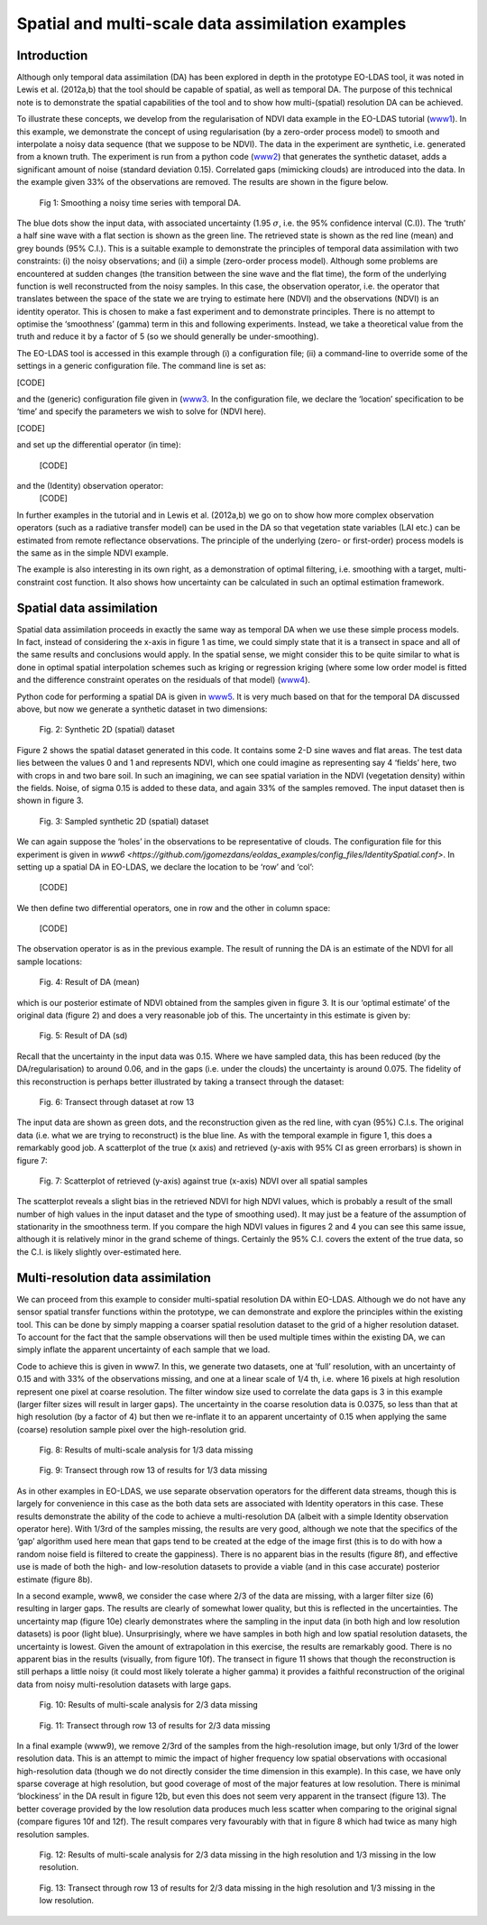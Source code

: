 **********************************************************************
Spatial and multi-scale data assimilation examples
**********************************************************************

Introduction
========================

Although  only temporal data assimilation (DA)  has been explored in depth in the 
prototype EO-LDAS tool, it was noted in Lewis et al. (2012a,b) that the tool should 
be capable of spatial, as well as temporal DA. The purpose of this technical note is to 
demonstrate the spatial capabilities of the tool and to show how multi-(spatial) 
resolution DA can be achieved.

To illustrate these concepts, we develop from the regularisation of NDVI data 
example in the EO-LDAS tutorial (`www1 <http://jgomezdans.github.com/eoldas_examples>`_).  In this example, we demonstrate the 
concept of using regularisation (by a zero-order process model) to  smooth and 
interpolate a noisy data sequence (that we suppose to be NDVI). The data in the 
experiment are synthetic, i.e. generated from a known truth.
The experiment is run from a python code  (`www2 <http://github.com/jgomezdans/eoldas_examples/solve_eoldas_identity.py>`_) that generates the synthetic 
dataset, adds a significant amount of noise (standard deviation 0.15). Correlated gaps 
(mimicking clouds) are introduced into the data. In the example given 33% of the 
observations are removed. The results are shown in the figure below.                                                        


.. figure:: example1plot1.png

   Fig 1: Smoothing a noisy time series with temporal DA.

The blue dots show the input data, with associated uncertainty (1.95 :math:`\sigma`, i.e. the 
95% confidence interval (C.I)). The ‘truth’ a half sine wave with a flat section is 
shown as the green line. The retrieved state is shown as the red line (mean) and grey 
bounds (95% C.I.). This is a suitable example to demonstrate the principles of 
temporal data assimilation with two constraints: (i) the noisy observations; and (ii) a 
simple (zero-order process model). Although some problems are encountered at 
sudden changes (the transition between the sine wave and the flat time), the form of 
the underlying function is well reconstructed from the noisy samples. In this case, the 
observation operator, i.e. the operator that translates between the space of the state we 
are trying to estimate here (NDVI) and the observations (NDVI) is an identity 
operator. This is chosen to make a fast experiment and to demonstrate principles.
There is no attempt to optimise the ‘smoothness’ (gamma) term in this and following 
experiments. Instead, we take a theoretical value from the truth and reduce it by a 
factor of 5 (so we should generally be under-smoothing).

The EO-LDAS tool is accessed in this example through (i) a configuration file; (ii) a 
command-line to override some of the settings in a generic configuration file. The 
command line is set as:                                                     

[CODE]

and the (generic) configuration file given in (`www3 <https://github.com/jgomezdans/eoldas_examples/config_files/Identity.conf>`_. In the configuration file, we 
declare the ‘location’ specification to be ‘time’ and specify the parameters we wish to 
solve for (NDVI here).

[CODE]

and set up the differential operator (in time):
    
        [CODE]
        
and the (Identity) observation operator:
    [CODE]
    
In further examples in the tutorial and in Lewis et al. (2012a,b) we go on to show how 
more complex observation operators (such as a radiative transfer model) can be used 
in the DA so that vegetation state variables (LAI etc.) can be estimated from remote 
reflectance observations. The principle of the underlying (zero- or first-order) process 
models is the same as in the simple NDVI example.

The example is also interesting in its own right, as a demonstration of optimal 
filtering, i.e. smoothing with a target, multi-constraint cost function. It also shows 
how uncertainty can be calculated in such an optimal estimation framework.                                                      


Spatial data assimilation
=============================

Spatial data assimilation proceeds in exactly the same way as temporal DA when we 
use these simple process models. In fact, instead of considering the x-axis in figure 1 
as time, we could simply state that it is a transect in space and all of the same results 
and conclusions would apply. In the spatial sense, we might consider this to be quite 
similar to what is done in optimal spatial interpolation schemes such as kriging or 
regression kriging (where some low order model is fitted and the difference constraint 
operates on the residuals of that model) (`www4 <http://spatial-analyst.net/wiki/index.php?title=Regression-kriging_guide>`_).

Python code for performing a spatial DA is given in `www5 <https://github.com/jgomezdans/eoldas_examples/solve_eoldas_spatial.py>`_. It is very much based on 
that for the temporal DA discussed above, but now we generate a synthetic dataset in two dimensions:

.. figure:: NDVI_Identity_spatial.params_clean.png
    
    Fig. 2: Synthetic 2D (spatial) dataset

Figure 2 shows the spatial dataset generated in this code. It contains some 2-D sine 
waves and flat areas. The test data lies between the values 0 and 1 and represents 
NDVI, which one could imagine as representing say 4 ‘fields’ here, two with crops in 
and two bare soil. In such an imagining, we can see spatial variation in the NDVI 
(vegetation density) within the fields.
Noise, of sigma 0.15 is added to these data, and again 33% of the samples removed. 
The input dataset then is shown in figure 3.

.. figure:: NDVI_Identity_spatial.params_data.png

   Fig. 3: Sampled synthetic 2D (spatial) dataset

We can again suppose the ‘holes’ in the observations to be representative of clouds.
The configuration file for this experiment is given in `www6 <https://github.com/jgomezdans/eoldas_examples/config_files/IdentitySpatial.conf>`.
In setting up a spatial DA in EO-LDAS, we declare the location to be ‘row’ and ‘col’:
    
    [CODE]
    
We then define two differential operators, one in row and the other in column space:
    
        
            [CODE]
    
The observation operator is as in the previous example.
The result of running the DA is an estimate of the NDVI for all sample locations:
    
.. figure:: NDVI_Identity_spatial.params_fwd.png

    Fig. 4: Result of DA (mean)
    

which is our posterior estimate of NDVI obtained from the samples given in figure 3. 
It is our ‘optimal estimate’ of the original data (figure 2) and does a very reasonable 
job of this. The uncertainty in this estimate is given by:                                                      

.. figure:: NDVI_Identity_spatial.params_fwdsd.png

    Fig. 5: Result of DA (sd)
    

Recall that the uncertainty in the input data was 0.15. Where we have sampled data, 
this has been reduced (by the DA/regularisation) to around 0.06, and in the gaps (i.e. 
under the clouds) the uncertainty is around 0.075. The fidelity of this reconstruction is 
perhaps better illustrated by taking a transect through the dataset:
    
.. figure:: NDVI_Identity_spatial.params_transect.png

    Fig. 6: Transect through dataset at row 13                                                        

The input data are shown as green dots, and the reconstruction given as the red line, 
with cyan (95%) C.I.s. The original data (i.e. what we are trying to reconstruct) is the 
blue line. As with the temporal example in figure 1, this does a remarkably good job.
A scatterplot of the true (x axis) and retrieved (y-axis with 95% CI as green errorbars) 
is shown in figure 7:
    
.. figure:: NDVI_Identity_spatial.params.png

    Fig. 7: Scatterplot of retrieved (y-axis) against true (x-axis) NDVI over all  spatial samples
    
The scatterplot reveals a slight bias in the retrieved NDVI for high NDVI values, 
which is probably a result of the small number of high values in the input dataset and 
the type of smoothing used). It may just be a feature of the assumption of stationarity 
in the smoothness term. If you compare the high NDVI values in figures 2 and 4 you 
can see this same issue, although it is relatively minor in the grand scheme of things.
Certainly the 95% C.I. covers the extent of the true data, so the C.I. is likely slightly 
over-estimated here.



Multi-resolution data assimilation
======================================

We can proceed from this example to consider multi-spatial resolution DA within 
EO-LDAS. Although we do not have any sensor spatial transfer functions within the 
prototype, we can demonstrate and explore the principles within the existing tool. 
This can be done by simply mapping a coarser spatial resolution dataset to the grid of 
a higher resolution dataset. To account for the fact that the sample observations will 
then be used multiple times within the existing DA, we can simply inflate the 
apparent uncertainty of each sample that we load.

Code to achieve this is given in www7. In this, we generate two datasets, one at ‘full’ 
resolution, with an uncertainty of 0.15 and with 33% of the observations missing, and 
one at a linear scale of 1/4 th, i.e. where 16 pixels at high resolution represent one pixel 
at coarse resolution. The filter window size used to correlate the data gaps is 3 in this 
example (larger filter sizes will result in larger gaps). The uncertainty in the coarse 
resolution data is 0.0375, so less than that at high resolution (by a factor of 4) but then 
we re-inflate it to an apparent uncertainty of 0.15 when applying the same (coarse) 
resolution sample pixel over the high-resolution grid.

.. figure:: NDVI_multires_panel1.png

    Fig. 8: Results of multi-scale analysis for 1/3 data missing

.. figure:: NDVI_Identity_spatial2.params_transect.png

    Fig. 9: Transect through row 13 of results for 1/3 data missing
                
As in other examples in EO-LDAS, we use separate observation operators for the
different data streams, though this is largely for convenience in this case as the both
data sets are associated with Identity operators in this case.
These results demonstrate the ability of the code to achieve a multi-resolution DA
(albeit with a simple Identity observation operator here). With 1/3rd of the samples
missing, the results are very good, although we note that the specifics of the ‘gap’
algorithm used here mean that gaps tend to be created at the edge of the image first
(this is to do with how a random noise field is filtered to create the gappiness). There
is no apparent bias in the results (figure 8f), and effective use is made of both the
high- and low-resolution datasets to provide a viable (and in this case accurate)
posterior estimate (figure 8b).

In a second example, www8, we consider the case where 2/3 of the data are missing,
with a larger filter size (6) resulting in larger gaps. The results are clearly of
somewhat lower quality, but this is reflected in the uncertainties. The uncertainty map
(figure 10e) clearly demonstrates where the sampling in the input data (in both high
and low resolution datasets) is poor (light blue). Unsurprisingly, where we have
samples in both high and low spatial resolution datasets, the uncertainty is lowest.
Given the amount of extrapolation in this exercise, the results are remarkably good.
There is no apparent bias in the results (visually, from figure 10f). The transect in
figure 11 shows that though the reconstruction is still perhaps a little noisy (it could
most likely tolerate a higher gamma) it provides a faithful reconstruction of the
original data from noisy multi-resolution datasets with large gaps.
     
.. figure:: NDVI_multires_panel2.png
        
    Fig. 10: Results of multi-scale analysis for 2/3 data missing
    
.. figure:: NDVI_Identity_spatial.params_transect.png
    
    Fig. 11: Transect through row 13 of results for 2/3 data missing
    
    
In a final example (www9), we remove 2/3rd of the samples from the high-resolution
image, but only 1/3rd of the lower resolution data. This is an attempt to mimic the
impact of higher frequency low spatial observations with occasional high-resolution
data (though we do not directly consider the time dimension in this example). In this
case, we have only sparse coverage at high resolution, but good coverage of most of
the major features at low resolution. There is minimal ‘blockiness’ in the DA result in
figure 12b, but even this does not seem very apparent in the transect (figure 13). The
better coverage provided by the low resolution data produces much less scatter when
comparing to the original signal (compare figures 10f and 12f). The result compares
very favourably with that in figure 8 which had twice as many high resolution
samples.

.. figure:: NDVI_multires_panel3.png
        
    Fig. 12: Results of multi-scale analysis for 2/3 data missing in the high resolution and 1/3 missing in the low resolution.
    
.. figure:: NDVI_Identity_spatial.params_transect.png
    
    Fig. 13: Transect through row 13 of results for 2/3 data missing in the high resolution and 1/3 missing in the low resolution.

    
    
            
            